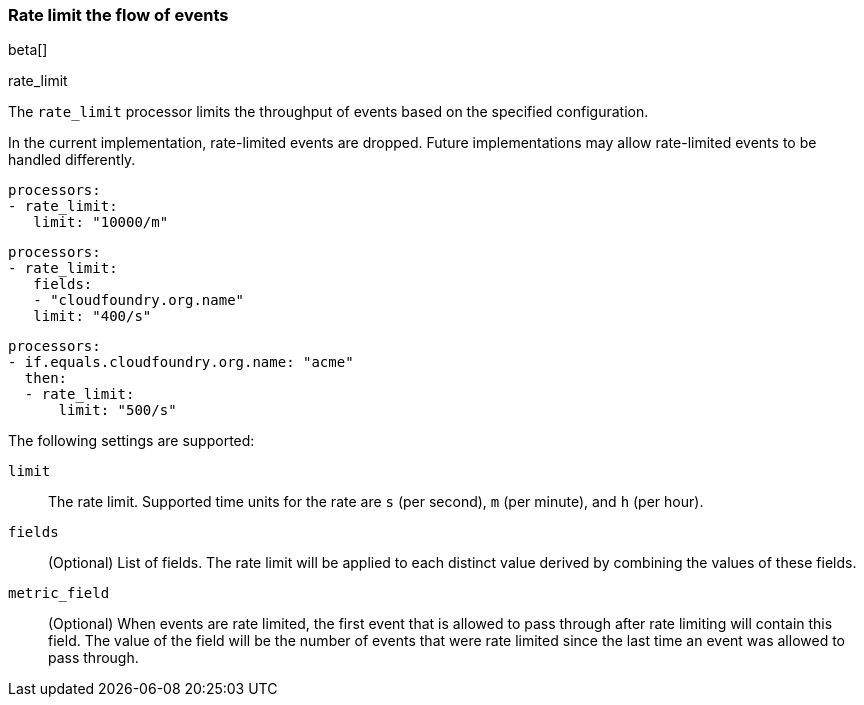 [[rate-limit]]
=== Rate limit the flow of events
beta[]

++++
<titleabbrev>rate_limit</titleabbrev>
++++

The `rate_limit` processor limits the throughput of events based on
the specified configuration.

In the current implementation, rate-limited events are dropped. Future implementations may allow rate-limited events to
be handled differently.

[source,yaml]
-----------------------------------------------------
processors:
- rate_limit:
   limit: "10000/m"
-----------------------------------------------------

[source,yaml]
-----------------------------------------------------
processors:
- rate_limit:
   fields:
   - "cloudfoundry.org.name"
   limit: "400/s"
-----------------------------------------------------

[source,yaml]
-----------------------------------------------------
processors:
- if.equals.cloudfoundry.org.name: "acme"
  then:
  - rate_limit:
      limit: "500/s"
-----------------------------------------------------

The following settings are supported:

`limit`:: The rate limit. Supported time units for the rate are `s` (per second), `m` (per minute), and `h` (per hour).
`fields`:: (Optional) List of fields. The rate limit will be applied to each distinct value derived by combining the values of these fields.
`metric_field`:: (Optional) When events are rate limited, the first event that is allowed to pass through after rate limiting will contain this field. The value of the field will be the number of events that were rate limited since the last time an event was allowed to pass through.

